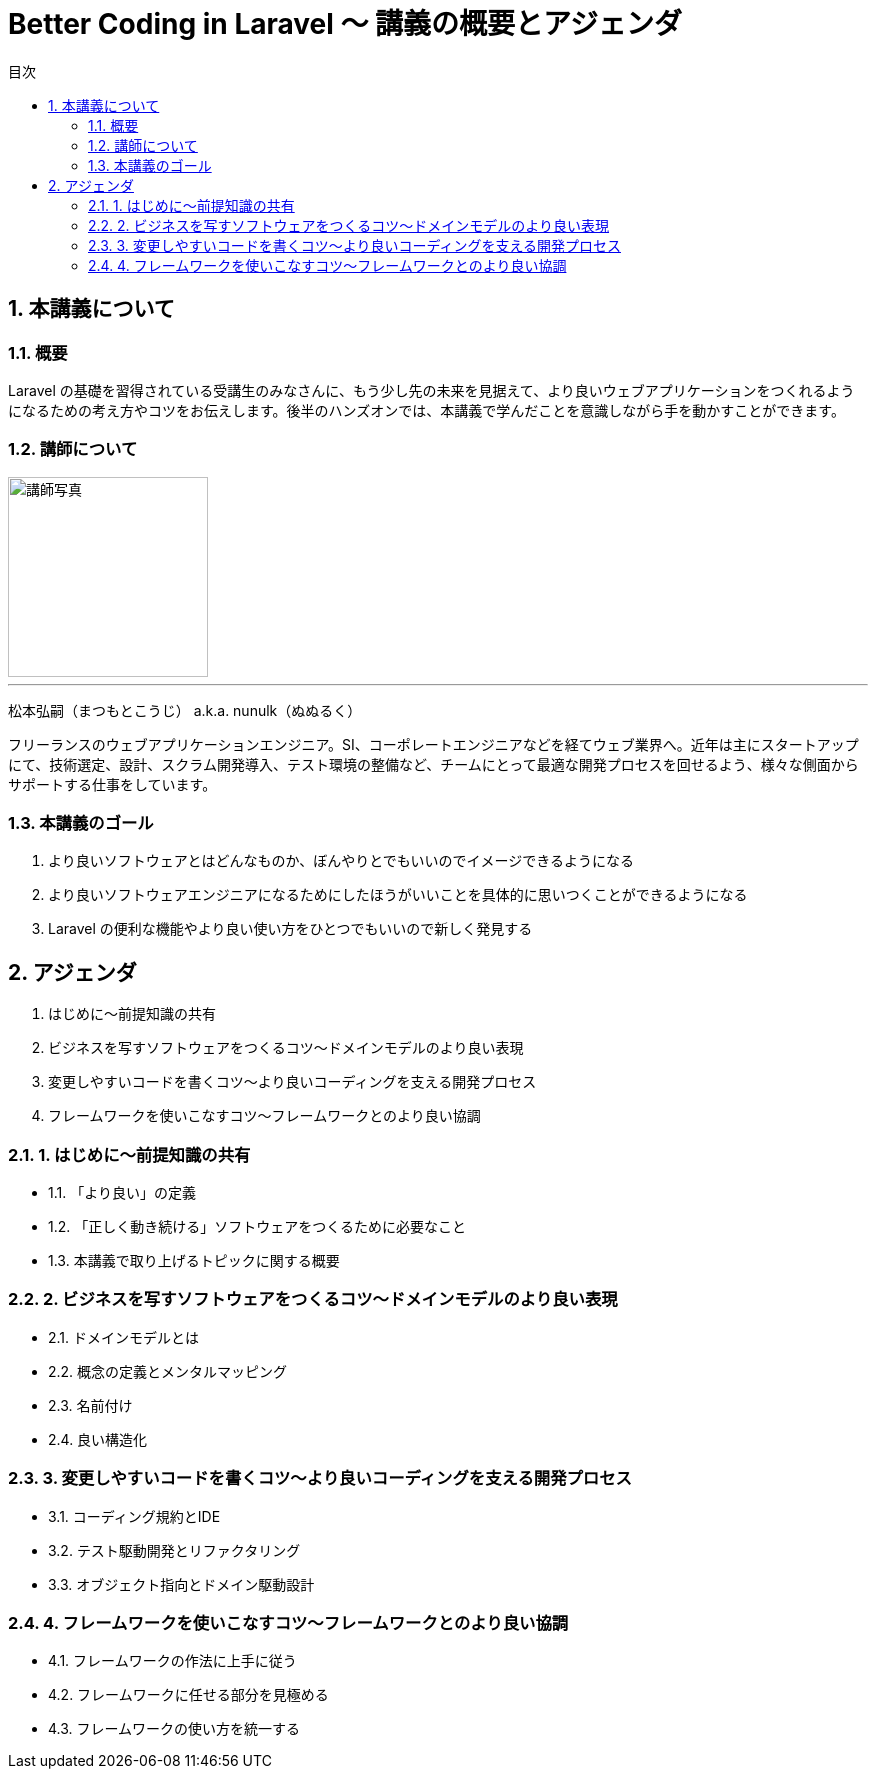 :source-highlighter: rouge
:toc: left
:sectnums:
:toclevels: 5
:toc-title: 目次

:icons: font

= Better Coding in Laravel 〜 講義の概要とアジェンダ

## 本講義について

### 概要

Laravel の基礎を習得されている受講生のみなさんに、もう少し先の未来を見据えて、より良いウェブアプリケーションをつくれるようになるための考え方やコツをお伝えします。後半のハンズオンでは、本講義で学んだことを意識しながら手を動かすことができます。

### 講師について

image::https://i.imgur.com/6nemJlw.jpg[講師写真,200,]

---
松本弘嗣（まつもとこうじ） a.k.a. nunulk（ぬぬるく）

フリーランスのウェブアプリケーションエンジニア。SI、コーポレートエンジニアなどを経てウェブ業界へ。近年は主にスタートアップにて、技術選定、設計、スクラム開発導入、テスト環境の整備など、チームにとって最適な開発プロセスを回せるよう、様々な側面からサポートする仕事をしています。

### 本講義のゴール

1. より良いソフトウェアとはどんなものか、ぼんやりとでもいいのでイメージできるようになる
2. より良いソフトウェアエンジニアになるためにしたほうがいいことを具体的に思いつくことができるようになる
3. Laravel の便利な機能やより良い使い方をひとつでもいいので新しく発見する

## アジェンダ

1. はじめに〜前提知識の共有
2. ビジネスを写すソフトウェアをつくるコツ〜ドメインモデルのより良い表現
3. 変更しやすいコードを書くコツ〜より良いコーディングを支える開発プロセス
4. フレームワークを使いこなすコツ〜フレームワークとのより良い協調

### 1. はじめに〜前提知識の共有

- 1.1. 「より良い」の定義
- 1.2. 「正しく動き続ける」ソフトウェアをつくるために必要なこと
- 1.3. 本講義で取り上げるトピックに関する概要

### 2. ビジネスを写すソフトウェアをつくるコツ〜ドメインモデルのより良い表現

- 2.1. ドメインモデルとは
- 2.2. 概念の定義とメンタルマッピング
- 2.3. 名前付け
- 2.4. 良い構造化

### 3. 変更しやすいコードを書くコツ〜より良いコーディングを支える開発プロセス

- 3.1. コーディング規約とIDE
- 3.2. テスト駆動開発とリファクタリング
- 3.3. オブジェクト指向とドメイン駆動設計

### 4. フレームワークを使いこなすコツ〜フレームワークとのより良い協調

- 4.1. フレームワークの作法に上手に従う
- 4.2. フレームワークに任せる部分を見極める
- 4.3. フレームワークの使い方を統一する
